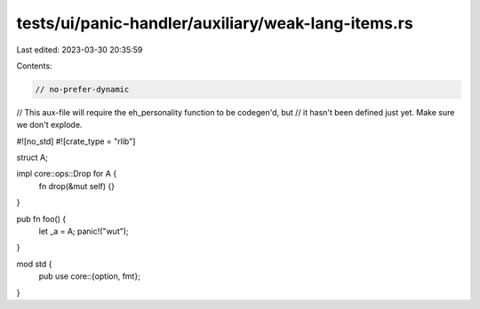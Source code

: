 tests/ui/panic-handler/auxiliary/weak-lang-items.rs
===================================================

Last edited: 2023-03-30 20:35:59

Contents:

.. code-block:: rs

    // no-prefer-dynamic

// This aux-file will require the eh_personality function to be codegen'd, but
// it hasn't been defined just yet. Make sure we don't explode.

#![no_std]
#![crate_type = "rlib"]

struct A;

impl core::ops::Drop for A {
    fn drop(&mut self) {}
}

pub fn foo() {
    let _a = A;
    panic!("wut");
}

mod std {
    pub use core::{option, fmt};
}


